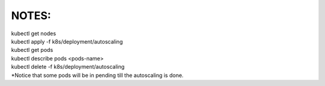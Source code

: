 NOTES:
------
| kubectl get nodes
| kubectl apply -f k8s/deployment/autoscaling
| kubectl get pods
| kubectl describe pods <pods-name>
| kubectl delete -f k8s/deployment/autoscaling
| *Notice that some pods will be in pending till the autoscaling is done.